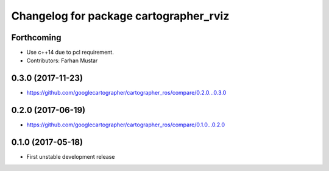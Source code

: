 ^^^^^^^^^^^^^^^^^^^^^^^^^^^^^^^^^^^^^^^
Changelog for package cartographer_rviz
^^^^^^^^^^^^^^^^^^^^^^^^^^^^^^^^^^^^^^^

Forthcoming
-----------
* Use c++14 due to pcl requirement.
* Contributors: Farhan Mustar

0.3.0 (2017-11-23)
------------------
* https://github.com/googlecartographer/cartographer_ros/compare/0.2.0...0.3.0

0.2.0 (2017-06-19)
------------------
* https://github.com/googlecartographer/cartographer_ros/compare/0.1.0...0.2.0

0.1.0 (2017-05-18)
------------------
* First unstable development release
